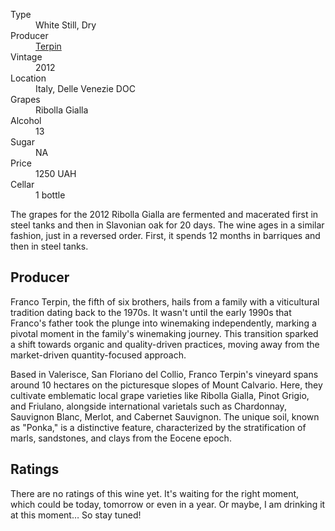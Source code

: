#+attr_html: :class wine-main-image
[[file:/images/73/45626e-553d-4d66-9a9d-20531fdfff56/2023-09-29-09-35-53-C9290352-05FA-41DD-A413-9B345A934344-1-105-c@512.webp]]

- Type :: White Still, Dry
- Producer :: [[barberry:/producers/28ad9e2d-b0c4-4f1b-b23c-a0065c654111][Terpin]]
- Vintage :: 2012
- Location :: Italy, Delle Venezie DOC
- Grapes :: Ribolla Gialla
- Alcohol :: 13
- Sugar :: NA
- Price :: 1250 UAH
- Cellar :: 1 bottle

The grapes for the 2012 Ribolla Gialla are fermented and macerated first in steel tanks and then in Slavonian oak for 20 days. The wine ages in a similar fashion, just in a reversed order. First, it spends 12 months in barriques and then in steel tanks.

** Producer

Franco Terpin, the fifth of six brothers, hails from a family with a viticultural tradition dating back to the 1970s. It wasn't until the early 1990s that Franco's father took the plunge into winemaking independently, marking a pivotal moment in the family's winemaking journey. This transition sparked a shift towards organic and quality-driven practices, moving away from the market-driven quantity-focused approach.

Based in Valerisce, San Floriano del Collio, Franco Terpin's vineyard spans around 10 hectares on the picturesque slopes of Mount Calvario. Here, they cultivate emblematic local grape varieties like Ribolla Gialla, Pinot Grigio, and Friulano, alongside international varietals such as Chardonnay, Sauvignon Blanc, Merlot, and Cabernet Sauvignon. The unique soil, known as "Ponka," is a distinctive feature, characterized by the stratification of marls, sandstones, and clays from the Eocene epoch.

** Ratings

There are no ratings of this wine yet. It's waiting for the right moment, which could be today, tomorrow or even in a year. Or maybe, I am drinking it at this moment... So stay tuned!

